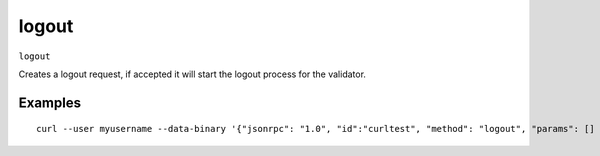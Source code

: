 .. Copyright (c) 2018 The Unit-e developers
   Distributed under the MIT software license, see the accompanying
   file LICENSE or https://opensource.org/licenses/MIT.

logout
------

``logout``

Creates a logout request, if accepted it will start the logout process for the validator.

Examples
~~~~~~~~

::

  curl --user myusername --data-binary '{"jsonrpc": "1.0", "id":"curltest", "method": "logout", "params": [] }' -H 'content-type: text/plain;' http://127.0.0.1:7181/

